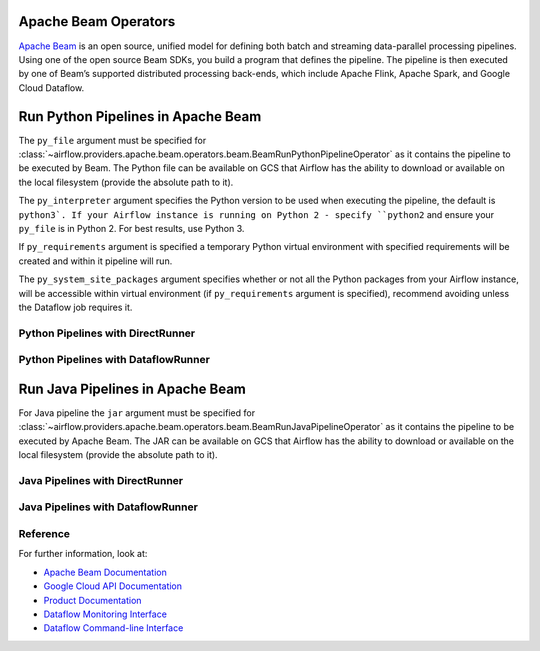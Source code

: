 
 .. Licensed to the Apache Software Foundation (ASF) under one
    or more contributor license agreements.  See the NOTICE file
    distributed with this work for additional information
    regarding copyright ownership.  The ASF licenses this file
    to you under the Apache License, Version 2.0 (the
    "License"); you may not use this file except in compliance
    with the License.  You may obtain a copy of the License at

 ..   http://www.apache.org/licenses/LICENSE-2.0

 .. Unless required by applicable law or agreed to in writing,
    software distributed under the License is distributed on an
    "AS IS" BASIS, WITHOUT WARRANTIES OR CONDITIONS OF ANY
    KIND, either express or implied.  See the License for the
    specific language governing permissions and limitations
    under the License.

Apache Beam Operators
=====================

`Apache Beam <https://beam.apache.org/>`__ is an open source, unified model for defining both batch and
streaming data-parallel processing pipelines. Using one of the open source Beam SDKs, you build a program
that defines the pipeline. The pipeline is then executed by one of Beam’s supported distributed processing
back-ends, which include Apache Flink, Apache Spark, and Google Cloud Dataflow.


.. _howto/operator:BeamRunPythonPipelineOperator:

Run Python Pipelines in Apache Beam
===================================

The ``py_file`` argument must be specified for
:class:`~airflow.providers.apache.beam.operators.beam.BeamRunPythonPipelineOperator`
as it contains the pipeline to be executed by Beam. The Python file can be available on GCS that Airflow
has the ability to download or available on the local filesystem (provide the absolute path to it).

The ``py_interpreter`` argument specifies the Python version to be used when executing the pipeline, the default
is ``python3`. If your Airflow instance is running on Python 2 - specify ``python2`` and ensure your ``py_file`` is
in Python 2. For best results, use Python 3.

If ``py_requirements`` argument is specified a temporary Python virtual environment with specified requirements will be created
and within it pipeline will run.

The ``py_system_site_packages`` argument specifies whether or not all the Python packages from your Airflow instance,
will be accessible within virtual environment (if ``py_requirements`` argument is specified),
recommend avoiding unless the Dataflow job requires it.

Python Pipelines with DirectRunner
^^^^^^^^^^^^^^^^^^^^^^^^^^^^^^^^^^

.. exampleinclude:: /../../airflow/providers/apache/beam/example_dags/example_beam.py
    :language: python
    :dedent: 4
    :start-after: [START howto_operator_start_python_direct_runner_pipeline_local_file]
    :end-before: [END howto_operator_start_python_direct_runner_pipeline_local_file]

.. exampleinclude:: /../../airflow/providers/apache/beam/example_dags/example_beam.py
    :language: python
    :dedent: 4
    :start-after: [START howto_operator_start_python_direct_runner_pipeline_gcs_file]
    :end-before: [END howto_operator_start_python_direct_runner_pipeline_gcs_file]

Python Pipelines with DataflowRunner
^^^^^^^^^^^^^^^^^^^^^^^^^^^^^^^^^^^^

.. exampleinclude:: /../../airflow/providers/apache/beam/example_dags/example_beam.py
    :language: python
    :dedent: 4
    :start-after: [START howto_operator_start_python_dataflow_runner_pipeline_gcs_file]
    :end-before: [END howto_operator_start_python_dataflow_runner_pipeline_gcs_file]

.. exampleinclude:: /../../airflow/providers/apache/beam/example_dags/example_beam.py
    :language: python
    :dedent: 4
    :start-after: [START howto_operator_start_python_dataflow_runner_pipeline_async_gcs_file]
    :end-before: [END howto_operator_start_python_dataflow_runner_pipeline_async_gcs_file]


.. _howto/operator:BeamRunJavaPipelineOperator:

Run Java Pipelines in Apache Beam
=================================

For Java pipeline the ``jar`` argument must be specified for
:class:`~airflow.providers.apache.beam.operators.beam.BeamRunJavaPipelineOperator`
as it contains the pipeline to be executed by Apache Beam. The JAR can be available on GCS that Airflow
has the ability to download or available on  the local filesystem (provide the absolute path to it).

Java Pipelines with DirectRunner
^^^^^^^^^^^^^^^^^^^^^^^^^^^^^^^^

.. exampleinclude:: /../../airflow/providers/apache/beam/example_dags/example_beam.py
    :language: python
    :dedent: 4
    :start-after: [START howto_operator_start_java_direct_runner_pipeline]
    :end-before: [END howto_operator_start_java_direct_runner_pipeline

Java Pipelines with DataflowRunner
^^^^^^^^^^^^^^^^^^^^^^^^^^^^^^^^^^

.. exampleinclude:: /../../airflow/providers/apache/beam/example_dags/example_beam.py
    :language: python
    :dedent: 4
    :start-after: [START howto_operator_start_java_dataflow_runner_pipeline]
    :end-before: [END howto_operator_start_java_dataflow_runner_pipeline

Reference
^^^^^^^^^

For further information, look at:

* `Apache Beam Documentation <https://beam.apache.org/documentation/>`__
* `Google Cloud API Documentation <https://cloud.google.com/dataflow/docs/apis>`__
* `Product Documentation <https://cloud.google.com/dataflow/docs/>`__
* `Dataflow Monitoring Interface <https://cloud.google.com/dataflow/docs/guides/using-monitoring-intf/>`__
* `Dataflow Command-line Interface <https://cloud.google.com/dataflow/docs/guides/using-command-line-intf/>`__
